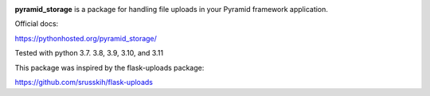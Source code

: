 .. image:: https://img.shields.io/travis/danjac/pyramid_storage.svg
        :target: https://travis-ci.org/danjac/pyramid_storage

.. image:: https://img.shields.io/pypi/v/pyramid_storage.svg
        :target: https://pypi.python.org/pypi/pyramid_storage


**pyramid_storage** is a package for handling file uploads in your Pyramid framework application.

Official docs:

https://pythonhosted.org/pyramid_storage/

Tested with python 3.7. 3.8, 3.9, 3.10, and 3.11

This package was inspired by the flask-uploads package:

https://github.com/srusskih/flask-uploads
